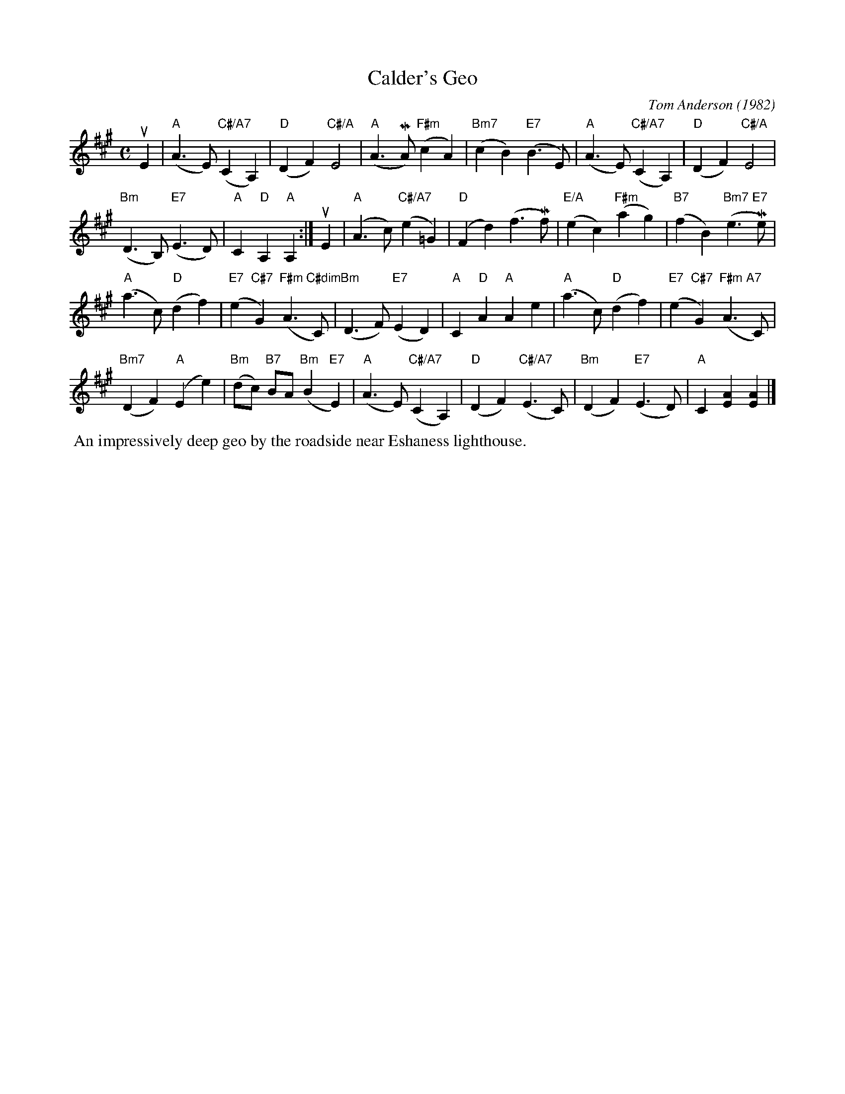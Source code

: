 X: 021
T: Calder's Geo
C: Tom Anderson (1982)
R: slow air
B: The Tom Anderson Collection 2004 p.2 #1
Z: 2019 John Chambers <jc:trillian.mit.edu>
M: C
L: 1/8
K: A
uE2 |\
("A"A3 E) ("C#/A7"C2 A,2) | "D"(D2 F2) "C#/A"E4 |\
("A"A3 MA) ("F#m"c2 A2) | "Bm7"(c2 B2) ("E7"B3 E) |\
("A"A3 E) ("C#/A7"C2 A,2) | "D"(D2 F2) "C#/A"E4 |
("Bm"D3 B,) ("E7"E3 D) | "A"C2 "D"A,2 "A"A,2 :|\
uE2 |\
("A"A3 c) ("C#/A7"e2 =G2) | ("D"F2 d2) (f3 Mf) |\
("E/A"e2 c2) ("F#m"a2 g2) | ("B7"f2 B2) ("Bm7 E7"e3 Me) |
("A"a3 c) ("D"d2 f2) | ("E7"e2 "C#7"G2) ("F#m C#dim"A3 C) |\
("Bm"D3 F) ("E7"E2 D2) | "A"C2 "D"A2 "A"A2 e2 |\
("A"a3 c) ("D"d2 f2) | ("E7"e2 "C#7"G2) ("F#m A7"A3 C) |
("Bm7"D2 F2) ("A"E2 e2) | ("Bm"dc) "B7"BA ("Bm"B2 "E7"E2) |\
("A"A3 E) ("C#/A7"C2 A,2) | ("D"D2 F2) ("C#/A7"E3 C) |\
("Bm"D2 F2) ("E7"E3 D) | "A"C2 [A2E2] [A2E2] |]
%%begintext align
%% An impressively deep geo by the roadside near Eshaness lighthouse.
%%endtext
